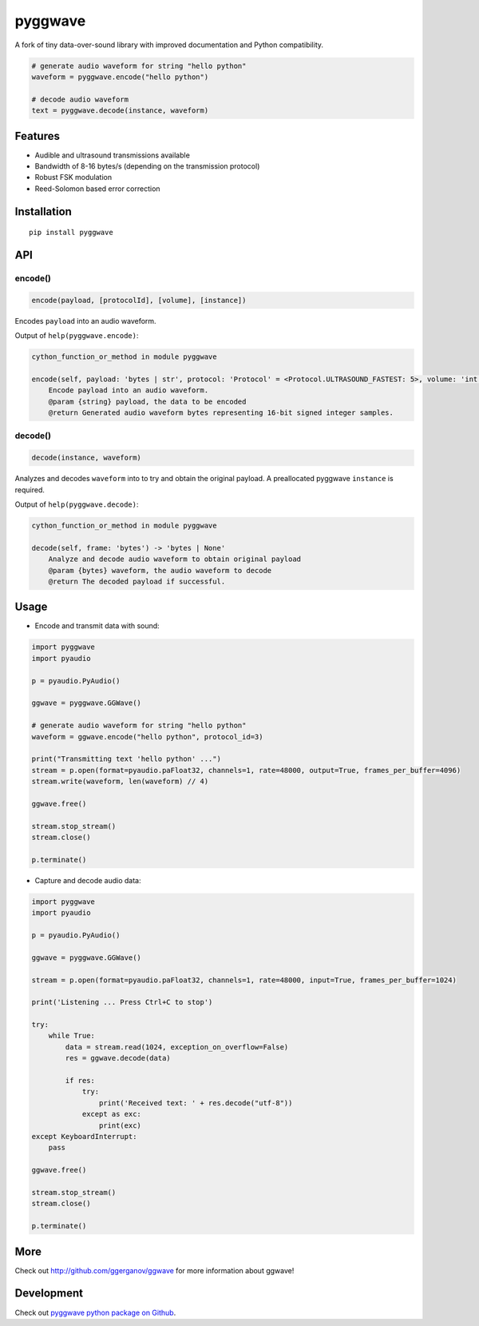 
========
pyggwave
========

A fork of tiny data-over-sound library with improved documentation and Python compatibility.


.. code:: python

    # generate audio waveform for string "hello python"
    waveform = pyggwave.encode("hello python")

    # decode audio waveform
    text = pyggwave.decode(instance, waveform)


--------
Features
--------

* Audible and ultrasound transmissions available
* Bandwidth of 8-16 bytes/s (depending on the transmission protocol)
* Robust FSK modulation
* Reed-Solomon based error correction

------------
Installation
------------
::

    pip install pyggwave

---
API
---

encode()
--------

.. code:: python

    encode(payload, [protocolId], [volume], [instance])

Encodes ``payload`` into an audio waveform.


Output of ``help(pyggwave.encode)``:

.. code::

    cython_function_or_method in module pyggwave
    
    encode(self, payload: 'bytes | str', protocol: 'Protocol' = <Protocol.ULTRASOUND_FASTEST: 5>, volume: 'int' = 100) -> 'bytes'
        Encode payload into an audio waveform.
        @param {string} payload, the data to be encoded
        @return Generated audio waveform bytes representing 16-bit signed integer samples.
    

decode()
--------

.. code:: python

    decode(instance, waveform)

Analyzes and decodes ``waveform`` into to try and obtain the original payload.
A preallocated pyggwave ``instance`` is required.


Output of ``help(pyggwave.decode)``:

.. code::

    cython_function_or_method in module pyggwave
    
    decode(self, frame: 'bytes') -> 'bytes | None'
        Analyze and decode audio waveform to obtain original payload
        @param {bytes} waveform, the audio waveform to decode
        @return The decoded payload if successful.
    


-----
Usage
-----

* Encode and transmit data with sound:

.. code:: python

    import pyggwave
    import pyaudio

    p = pyaudio.PyAudio()

    ggwave = pyggwave.GGWave()

    # generate audio waveform for string "hello python"
    waveform = ggwave.encode("hello python", protocol_id=3)

    print("Transmitting text 'hello python' ...")
    stream = p.open(format=pyaudio.paFloat32, channels=1, rate=48000, output=True, frames_per_buffer=4096)
    stream.write(waveform, len(waveform) // 4)

    ggwave.free()

    stream.stop_stream()
    stream.close()

    p.terminate()

* Capture and decode audio data:

.. code:: python

    import pyggwave
    import pyaudio

    p = pyaudio.PyAudio()

    ggwave = pyggwave.GGWave()

    stream = p.open(format=pyaudio.paFloat32, channels=1, rate=48000, input=True, frames_per_buffer=1024)

    print('Listening ... Press Ctrl+C to stop')

    try:
        while True:
            data = stream.read(1024, exception_on_overflow=False)
            res = ggwave.decode(data)

            if res:
                try:
                    print('Received text: ' + res.decode("utf-8"))
                except as exc:
                    print(exc)
    except KeyboardInterrupt:
        pass

    ggwave.free()

    stream.stop_stream()
    stream.close()

    p.terminate()

----
More
----

Check out `<http://github.com/ggerganov/ggwave>`_ for more information about ggwave!

-----------
Development
-----------

Check out `pyggwave python package on Github <https://github.com/tpyauheni/pyggwave/tree/master/bindings/python>`_.
